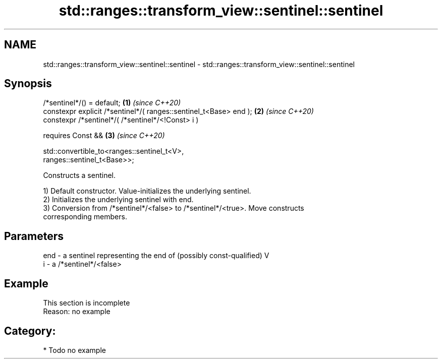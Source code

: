 .TH std::ranges::transform_view::sentinel::sentinel 3 "2024.06.10" "http://cppreference.com" "C++ Standard Libary"
.SH NAME
std::ranges::transform_view::sentinel::sentinel \- std::ranges::transform_view::sentinel::sentinel

.SH Synopsis
   /*sentinel*/() = default;                                          \fB(1)\fP \fI(since C++20)\fP
   constexpr explicit /*sentinel*/( ranges::sentinel_t<Base> end );   \fB(2)\fP \fI(since C++20)\fP
   constexpr /*sentinel*/( /*sentinel*/<!Const> i )

     requires Const &&                                                \fB(3)\fP \fI(since C++20)\fP

       std::convertible_to<ranges::sentinel_t<V>,
   ranges::sentinel_t<Base>>;

   Constructs a sentinel.

   1) Default constructor. Value-initializes the underlying sentinel.
   2) Initializes the underlying sentinel with end.
   3) Conversion from /*sentinel*/<false> to /*sentinel*/<true>. Move constructs
   corresponding members.

.SH Parameters

   end - a sentinel representing the end of (possibly const-qualified) V
   i   - a /*sentinel*/<false>

.SH Example

    This section is incomplete
    Reason: no example

.SH Category:
     * Todo no example
